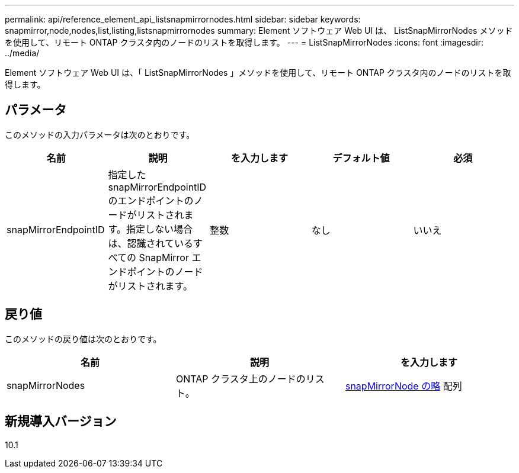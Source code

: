 ---
permalink: api/reference_element_api_listsnapmirrornodes.html 
sidebar: sidebar 
keywords: snapmirror,node,nodes,list,listing,listsnapmirrornodes 
summary: Element ソフトウェア Web UI は、 ListSnapMirrorNodes メソッドを使用して、リモート ONTAP クラスタ内のノードのリストを取得します。 
---
= ListSnapMirrorNodes
:icons: font
:imagesdir: ../media/


[role="lead"]
Element ソフトウェア Web UI は、「 ListSnapMirrorNodes 」メソッドを使用して、リモート ONTAP クラスタ内のノードのリストを取得します。



== パラメータ

このメソッドの入力パラメータは次のとおりです。

|===
| 名前 | 説明 | を入力します | デフォルト値 | 必須 


 a| 
snapMirrorEndpointID
 a| 
指定した snapMirrorEndpointID のエンドポイントのノードがリストされます。指定しない場合は、認識されているすべての SnapMirror エンドポイントのノードがリストされます。
 a| 
整数
 a| 
なし
 a| 
いいえ

|===


== 戻り値

このメソッドの戻り値は次のとおりです。

|===
| 名前 | 説明 | を入力します 


 a| 
snapMirrorNodes
 a| 
ONTAP クラスタ上のノードのリスト。
 a| 
xref:reference_element_api_snapmirrornode.adoc[snapMirrorNode の略] 配列

|===


== 新規導入バージョン

10.1

